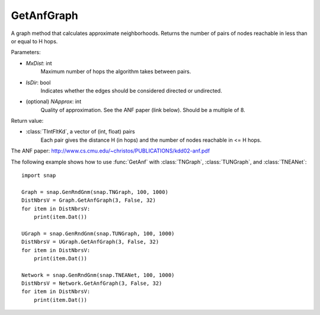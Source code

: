 GetAnfGraph
''''''

.. function::  GetAnfGraph(MxDist, IsDir, NApprox=32)

A graph method that calculates approximate neighborhoods. Returns the number of pairs of nodes reachable in less than or equal to H hops.

Parameters:

- *MxDist*: int
    Maximum number of hops the algorithm takes between pairs.

- *IsDir*: bool
    Indicates whether the edges should be considered directed or undirected.

- (optional) *NApprox*: int
    Quality of approximation. See the ANF paper (link below). Should be a multiple of 8.

Return value:

- :class:`TIntFltKd`, a vector of (int, float) pairs
    Each pair gives the distance H (in hops) and the number of nodes reachable in <= H hops.

The ANF paper: http://www.cs.cmu.edu/~christos/PUBLICATIONS/kdd02-anf.pdf


The following example shows how to use :func:`GetAnf` with
:class:`TNGraph`, :class:`TUNGraph`, and :class:`TNEANet`::

    import snap

    Graph = snap.GenRndGnm(snap.TNGraph, 100, 1000)
    DistNbrsV = Graph.GetAnfGraph(3, False, 32)
    for item in DistNbrsV:
        print(item.Dat())

    UGraph = snap.GenRndGnm(snap.TUNGraph, 100, 1000)
    DistNbrsV = UGraph.GetAnfGraph(3, False, 32)
    for item in DistNbrsV:
        print(item.Dat())

    Network = snap.GenRndGnm(snap.TNEANet, 100, 1000)
    DistNbrsV = Network.GetAnfGraph(3, False, 32)
    for item in DistNbrsV:
        print(item.Dat())
